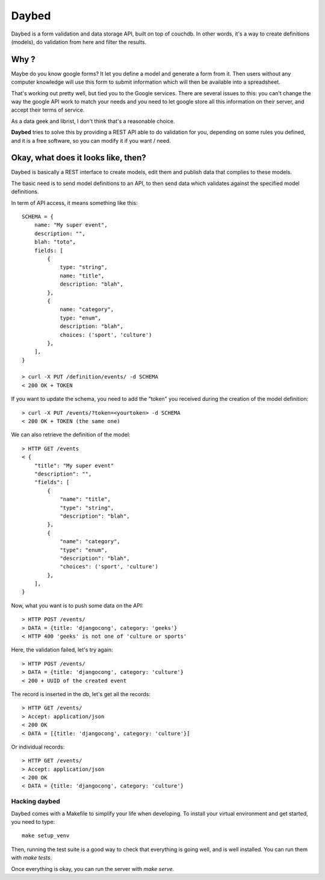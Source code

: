 Daybed
######

Daybed is a form validation and data storage API, built on top of couchdb.
In other words, it's a way to create definitions (models), do validation from
here and filter the results.

Why ?
=====

Maybe do you know google forms? It let you define a model and generate a form
from it. Then users without any computer knowledge will use this form to
submit information which will then be available into a spreadsheet.

That's working out pretty well, but tied you to the Google services. There are
several issues to this: you can't change the way the google API work to match
your needs and you need to let google store all this information on their
server, and accept their terms of service.

As a data geek and librist, I don't think that's a reasonable choice.

**Daybed** tries to solve this by providing a REST API able to do validation
for you, depending on some rules you defined, and it is a free software, so you
can modify it if you want / need.

Okay, what does it looks like, then?
====================================

Daybed is basically a REST interface to create models, edit them and publish
data that complies to these models.

The basic need is to send model definitions to an API, to then send data
which validates against the specified model definitions.

In term of API access, it means something like this::

    SCHEMA = {
        name: "My super event",
        description: "",
        blah: "toto",
        fields: [
            {
                type: "string",
                name: "title",
                description: "blah",
            },
            {
                name: "category",
                type: "enum",
                description: "blah",
                choices: ('sport', 'culture')
            },
        ],
    }

    > curl -X PUT /definition/events/ -d SCHEMA
    < 200 OK + TOKEN

If you want to update the schema, you need to add the "token" you received
during the creation of the model definition::

    > curl -X PUT /events/?token=<yourtoken> -d SCHEMA
    < 200 OK + TOKEN (the same one)

We can also retrieve the definition of the model::

    > HTTP GET /events
    < {
        "title": "My super event"
        "description": "",
        "fields": [
            {
                "name": "title",
                "type": "string",
                "description": "blah",
            },
            {
                "name": "category",
                "type": "enum",
                "description": "blah",
                "choices": ('sport', 'culture')
            },
        ],
    }


Now, what you want is to push some data on the API::

    > HTTP POST /events/
    > DATA = {title: 'djangocong', category: 'geeks'}
    < HTTP 400 'geeks' is not one of 'culture or sports'

Here, the validation failed, let's try again::

    > HTTP POST /events/
    > DATA = {title: 'djangocong', category: 'culture'}
    < 200 + UUID of the created event

The record is inserted in the db, let's get all the records::

    > HTTP GET /events/
    > Accept: application/json
    < 200 OK
    < DATA = [{title: 'djangocong', category: 'culture'}]

Or individual records::

    > HTTP GET /events/
    > Accept: application/json
    < 200 OK
    < DATA = {title: 'djangocong', category: 'culture'}

Hacking daybed
--------------

Daybed comes with a Makefile to simplify your life when developing. To install
your virtual environment and get started, you need to type::

    make setup_venv

Then, running the test suite is a good way to check that everything is going
well, and is well installed. You can run them with `make tests`.

Once everything is okay, you can run the server with `make serve`.

